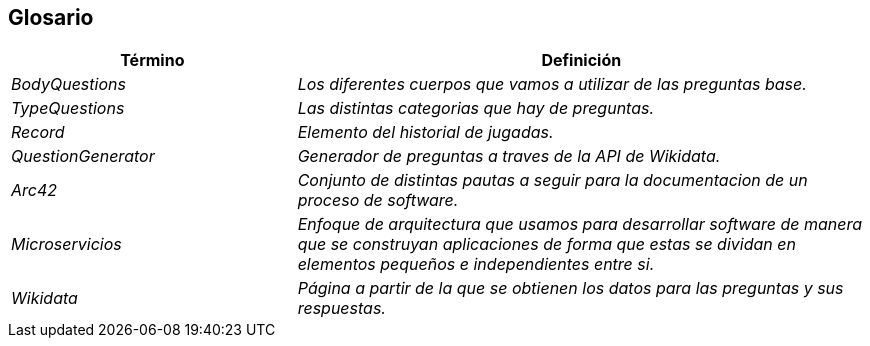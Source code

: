 ifndef::imagesdir[:imagesdir: ../images]

[[section-glossary]]
== Glosario

[cols="e,2e" options="header"]
|===
| Término | Definición

| BodyQuestions
| Los diferentes cuerpos que vamos a utilizar de las preguntas base.

| TypeQuestions
| Las distintas categorias que hay de preguntas.

| Record
| Elemento del historial de jugadas.

| QuestionGenerator
| Generador de preguntas a traves de la API de Wikidata.

| Arc42
| Conjunto de distintas pautas a seguir para la documentacion de un proceso de software.

| Microservicios
| Enfoque de arquitectura que usamos para desarrollar software de manera que se construyan aplicaciones de forma que estas se dividan en elementos pequeños e independientes entre si.

| Wikidata
| Página a partir de la que se obtienen los datos para las preguntas y sus respuestas.

|===
